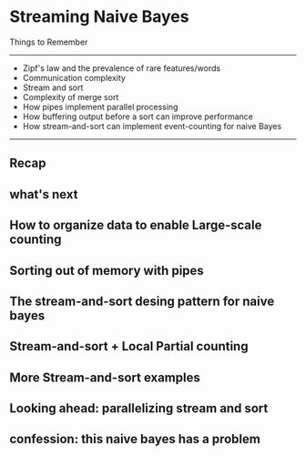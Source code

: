 * Streaming Naive Bayes
  Things to Remember
  ----------------------------------------------------------------
  - Zipf's law and the prevalence of rare features/words
  - Communication complexity
  - Stream and sort
  - Complexity of merge sort
  - How pipes implement parallel processing
  - How buffering output before a sort can improve performance
  - How stream-and-sort can implement event-counting for naive Bayes
  ----------------------------------------------------------------
** Recap
#+DOWNLOADED: /tmp/screenshot.png @ 2017-06-28 16:17:32
[[file:Streaming Naive Bayes/screenshot_2017-06-28_16-17-32.png]]
#+DOWNLOADED: /tmp/screenshot.png @ 2017-06-28 16:17:42
[[file:Streaming Naive Bayes/screenshot_2017-06-28_16-17-42.png]]
#+DOWNLOADED: /tmp/screenshot.png @ 2017-06-28 16:18:36
[[file:Streaming Naive Bayes/screenshot_2017-06-28_16-18-36.png]]
#+DOWNLOADED: /tmp/screenshot.png @ 2017-06-28 16:18:56
[[file:Streaming Naive Bayes/screenshot_2017-06-28_16-18-56.png]]
#+DOWNLOADED: /tmp/screenshot.png @ 2017-06-28 16:19:04
[[file:Streaming Naive Bayes/screenshot_2017-06-28_16-19-04.png]]

** what's next
#+DOWNLOADED: /tmp/screenshot.png @ 2017-06-28 16:19:25
[[file:Streaming Naive Bayes/screenshot_2017-06-28_16-19-25.png]]
#+DOWNLOADED: /tmp/screenshot.png @ 2017-06-28 16:19:30
[[file:Streaming Naive Bayes/screenshot_2017-06-28_16-19-30.png]]
#+DOWNLOADED: /tmp/screenshot.png @ 2017-06-28 16:19:42
[[file:Streaming Naive Bayes/screenshot_2017-06-28_16-19-42.png]]
#+DOWNLOADED: /tmp/screenshot.png @ 2017-06-28 16:19:53
[[file:Streaming Naive Bayes/screenshot_2017-06-28_16-19-53.png]]
#+DOWNLOADED: /tmp/screenshot.png @ 2017-06-28 16:20:07
[[file:Streaming Naive Bayes/screenshot_2017-06-28_16-20-07.png]]
#+DOWNLOADED: /tmp/screenshot.png @ 2017-06-28 16:20:19
[[file:Streaming Naive Bayes/screenshot_2017-06-28_16-20-19.png]]
#+DOWNLOADED: /tmp/screenshot.png @ 2017-06-28 16:20:31
[[file:Streaming Naive Bayes/screenshot_2017-06-28_16-20-31.png]]
#+DOWNLOADED: /tmp/screenshot.png @ 2017-06-28 16:20:44
[[file:Streaming Naive Bayes/screenshot_2017-06-28_16-20-44.png]]
#+DOWNLOADED: /tmp/screenshot.png @ 2017-06-28 16:20:57
[[file:Streaming Naive Bayes/screenshot_2017-06-28_16-20-57.png]]
#+DOWNLOADED: /tmp/screenshot.png @ 2017-06-28 16:21:05
[[file:Streaming Naive Bayes/screenshot_2017-06-28_16-21-05.png]]
#+DOWNLOADED: /tmp/screenshot.png @ 2017-06-28 16:21:12
[[file:Streaming Naive Bayes/screenshot_2017-06-28_16-21-12.png]]
#+DOWNLOADED: /tmp/screenshot.png @ 2017-06-28 16:21:19
[[file:Streaming Naive Bayes/screenshot_2017-06-28_16-21-19.png]]
#+DOWNLOADED: /tmp/screenshot.png @ 2017-06-28 16:21:26
[[file:Streaming Naive Bayes/screenshot_2017-06-28_16-21-26.png]]
#+DOWNLOADED: /tmp/screenshot.png @ 2017-06-28 16:21:40
[[file:Streaming Naive Bayes/screenshot_2017-06-28_16-21-40.png]]
#+DOWNLOADED: /tmp/screenshot.png @ 2017-06-28 16:21:46
[[file:Streaming Naive Bayes/screenshot_2017-06-28_16-21-46.png]]
#+DOWNLOADED: /tmp/screenshot.png @ 2017-06-28 16:21:52
[[file:Streaming Naive Bayes/screenshot_2017-06-28_16-21-52.png]]
#+DOWNLOADED: /tmp/screenshot.png @ 2017-06-28 16:22:00
[[file:Streaming Naive Bayes/screenshot_2017-06-28_16-22-00.png]]

** How to organize data to enable Large-scale counting
#+DOWNLOADED: /tmp/screenshot.png @ 2017-06-28 16:22:32
[[file:Streaming Naive Bayes/screenshot_2017-06-28_16-22-32.png]]
#+DOWNLOADED: /tmp/screenshot.png @ 2017-06-28 16:23:10
[[file:Streaming Naive Bayes/screenshot_2017-06-28_16-23-10.png]]
#+DOWNLOADED: /tmp/screenshot.png @ 2017-06-28 16:22:57
[[file:Streaming Naive Bayes/screenshot_2017-06-28_16-22-57.png]]
#+DOWNLOADED: /tmp/screenshot.png @ 2017-06-28 16:23:25
[[file:Streaming Naive Bayes/screenshot_2017-06-28_16-23-25.png]]
#+DOWNLOADED: /tmp/screenshot.png @ 2017-06-28 16:23:34
[[file:Streaming Naive Bayes/screenshot_2017-06-28_16-23-34.png]]
#+DOWNLOADED: /tmp/screenshot.png @ 2017-06-28 16:23:48
[[file:Streaming Naive Bayes/screenshot_2017-06-28_16-23-48.png]]
#+DOWNLOADED: /tmp/screenshot.png @ 2017-06-28 16:23:55
[[file:Streaming Naive Bayes/screenshot_2017-06-28_16-23-55.png]]

** Sorting out of memory with pipes
#+DOWNLOADED: /tmp/screenshot.png @ 2017-06-28 16:24:20
[[file:Streaming Naive Bayes/screenshot_2017-06-28_16-24-20.png]]
#+DOWNLOADED: /tmp/screenshot.png @ 2017-06-28 16:24:31
[[file:Streaming Naive Bayes/screenshot_2017-06-28_16-24-31.png]]
#+DOWNLOADED: /tmp/screenshot.png @ 2017-06-28 16:24:41
[[file:Streaming Naive Bayes/screenshot_2017-06-28_16-24-41.png]]

** The stream-and-sort desing pattern for naive bayes
#+DOWNLOADED: /tmp/screenshot.png @ 2017-06-28 16:25:12
[[file:Streaming Naive Bayes/screenshot_2017-06-28_16-25-12.png]]
#+DOWNLOADED: /tmp/screenshot.png @ 2017-06-28 16:25:20
[[file:Streaming Naive Bayes/screenshot_2017-06-28_16-25-20.png]]
#+DOWNLOADED: /tmp/screenshot.png @ 2017-06-28 16:25:29
[[file:Streaming Naive Bayes/screenshot_2017-06-28_16-25-29.png]]
#+DOWNLOADED: /tmp/screenshot.png @ 2017-06-28 16:25:35
[[file:Streaming Naive Bayes/screenshot_2017-06-28_16-25-35.png]]
#+DOWNLOADED: /tmp/screenshot.png @ 2017-06-28 16:25:42
[[file:Streaming Naive Bayes/screenshot_2017-06-28_16-25-42.png]]
#+DOWNLOADED: /tmp/screenshot.png @ 2017-06-28 16:25:50
[[file:Streaming Naive Bayes/screenshot_2017-06-28_16-25-50.png]]
#+DOWNLOADED: /tmp/screenshot.png @ 2017-06-28 16:25:58
[[file:Streaming Naive Bayes/screenshot_2017-06-28_16-25-58.png]]
#+DOWNLOADED: /tmp/screenshot.png @ 2017-06-28 16:26:07
[[file:Streaming Naive Bayes/screenshot_2017-06-28_16-26-07.png]]
#+DOWNLOADED: /tmp/screenshot.png @ 2017-06-28 16:26:14
[[file:Streaming Naive Bayes/screenshot_2017-06-28_16-26-14.png]]

** Stream-and-sort + Local Partial counting
#+DOWNLOADED: /tmp/screenshot.png @ 2017-06-28 16:26:41
[[file:Streaming Naive Bayes/screenshot_2017-06-28_16-26-41.png]]
#+DOWNLOADED: /tmp/screenshot.png @ 2017-06-28 16:26:48
[[file:Streaming Naive Bayes/screenshot_2017-06-28_16-26-48.png]]
#+DOWNLOADED: /tmp/screenshot.png @ 2017-06-28 16:26:56
[[file:Streaming Naive Bayes/screenshot_2017-06-28_16-26-56.png]]
#+DOWNLOADED: /tmp/screenshot.png @ 2017-06-28 16:27:08
[[file:Streaming Naive Bayes/screenshot_2017-06-28_16-27-08.png]]
#+DOWNLOADED: /tmp/screenshot.png @ 2017-06-28 16:27:15
[[file:Streaming Naive Bayes/screenshot_2017-06-28_16-27-15.png]]
#+DOWNLOADED: /tmp/screenshot.png @ 2017-06-28 16:27:23
[[file:Streaming Naive Bayes/screenshot_2017-06-28_16-27-23.png]]

** More Stream-and-sort examples
#+DOWNLOADED: /tmp/screenshot.png @ 2017-06-28 16:27:47
[[file:Streaming Naive Bayes/screenshot_2017-06-28_16-27-47.png]]
#+DOWNLOADED: /tmp/screenshot.png @ 2017-06-28 16:29:34
[[file:Streaming Naive Bayes/screenshot_2017-06-28_16-29-34.png]]
#+DOWNLOADED: /tmp/screenshot.png @ 2017-06-28 16:29:40
[[file:Streaming Naive Bayes/screenshot_2017-06-28_16-29-40.png]]
#+DOWNLOADED: /tmp/screenshot.png @ 2017-06-28 16:29:47
[[file:Streaming Naive Bayes/screenshot_2017-06-28_16-29-47.png]]
#+DOWNLOADED: /tmp/screenshot.png @ 2017-06-28 16:29:53
[[file:Streaming Naive Bayes/screenshot_2017-06-28_16-29-53.png]]
#+DOWNLOADED: /tmp/screenshot.png @ 2017-06-28 16:30:03
[[file:Streaming Naive Bayes/screenshot_2017-06-28_16-30-03.png]]
#+DOWNLOADED: /tmp/screenshot.png @ 2017-06-28 16:30:11
[[file:Streaming Naive Bayes/screenshot_2017-06-28_16-30-11.png]]
#+DOWNLOADED: /tmp/screenshot.png @ 2017-06-28 16:30:18
[[file:Streaming Naive Bayes/screenshot_2017-06-28_16-30-18.png]]
#+DOWNLOADED: /tmp/screenshot.png @ 2017-06-28 16:30:24
[[file:Streaming Naive Bayes/screenshot_2017-06-28_16-30-24.png]]
#+DOWNLOADED: /tmp/screenshot.png @ 2017-06-28 16:30:41
[[file:Streaming Naive Bayes/screenshot_2017-06-28_16-30-41.png]]
#+DOWNLOADED: /tmp/screenshot.png @ 2017-06-28 16:30:50
[[file:Streaming Naive Bayes/screenshot_2017-06-28_16-30-50.png]]
#+DOWNLOADED: /tmp/screenshot.png @ 2017-06-28 16:30:56
[[file:Streaming Naive Bayes/screenshot_2017-06-28_16-30-56.png]]

** Looking ahead: parallelizing stream and sort
#+DOWNLOADED: /tmp/screenshot.png @ 2017-06-28 16:31:36
[[file:Streaming Naive Bayes/screenshot_2017-06-28_16-31-36.png]]
#+DOWNLOADED: /tmp/screenshot.png @ 2017-06-28 16:31:43
[[file:Streaming Naive Bayes/screenshot_2017-06-28_16-31-43.png]]
#+DOWNLOADED: /tmp/screenshot.png @ 2017-06-28 16:31:50
[[file:Streaming Naive Bayes/screenshot_2017-06-28_16-31-50.png]]
#+DOWNLOADED: /tmp/screenshot.png @ 2017-06-28 16:31:58
[[file:Streaming Naive Bayes/screenshot_2017-06-28_16-31-58.png]]

** confession: this naive bayes has a problem
#+DOWNLOADED: /tmp/screenshot.png @ 2017-06-28 16:32:26
[[file:Streaming Naive Bayes/screenshot_2017-06-28_16-32-26.png]]
#+DOWNLOADED: /tmp/screenshot.png @ 2017-06-28 16:32:34
[[file:Streaming Naive Bayes/screenshot_2017-06-28_16-32-34.png]]
#+DOWNLOADED: /tmp/screenshot.png @ 2017-06-28 16:32:40
[[file:Streaming Naive Bayes/screenshot_2017-06-28_16-32-40.png]]
#+DOWNLOADED: /tmp/screenshot.png @ 2017-06-28 16:32:47
[[file:Streaming Naive Bayes/screenshot_2017-06-28_16-32-47.png]]
#+DOWNLOADED: /tmp/screenshot.png @ 2017-06-28 16:32:53
[[file:Streaming Naive Bayes/screenshot_2017-06-28_16-32-53.png]]
